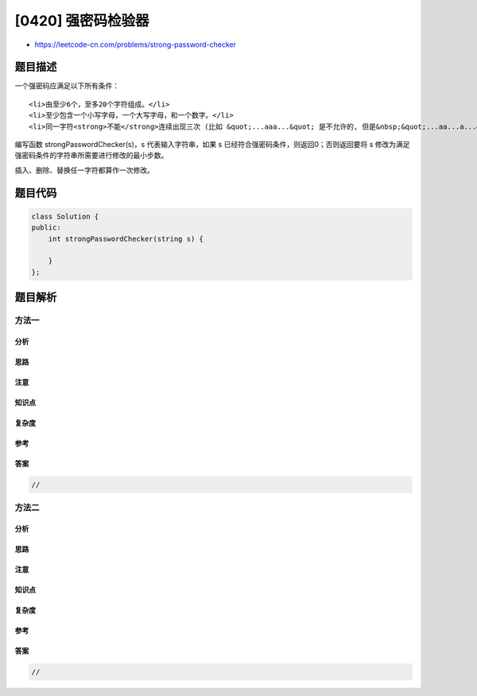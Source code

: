 [0420] 强密码检验器
===================

-  https://leetcode-cn.com/problems/strong-password-checker

题目描述
--------

.. raw:: html

   <p>

一个强密码应满足以下所有条件：

.. raw:: html

   </p>

.. raw:: html

   <ol>

::

    <li>由至少6个，至多20个字符组成。</li>
    <li>至少包含一个小写字母，一个大写字母，和一个数字。</li>
    <li>同一字符<strong>不能</strong>连续出现三次 (比如 &quot;...aaa...&quot; 是不允许的, 但是&nbsp;&quot;...aa...a...&quot; 是可以的)。</li>

.. raw:: html

   </ol>

.. raw:: html

   <p>

编写函数 strongPasswordChecker(s)，s 代表输入字符串，如果 s
已经符合强密码条件，则返回0；否则返回要将 s
修改为满足强密码条件的字符串所需要进行修改的最小步数。

.. raw:: html

   </p>

.. raw:: html

   <p>

插入、删除、替换任一字符都算作一次修改。

.. raw:: html

   </p>

题目代码
--------

.. code:: cpp

    class Solution {
    public:
        int strongPasswordChecker(string s) {

        }
    };

题目解析
--------

方法一
~~~~~~

分析
^^^^

思路
^^^^

注意
^^^^

知识点
^^^^^^

复杂度
^^^^^^

参考
^^^^

答案
^^^^

.. code:: cpp

    //

方法二
~~~~~~

分析
^^^^

思路
^^^^

注意
^^^^

知识点
^^^^^^

复杂度
^^^^^^

参考
^^^^

答案
^^^^

.. code:: cpp

    //
